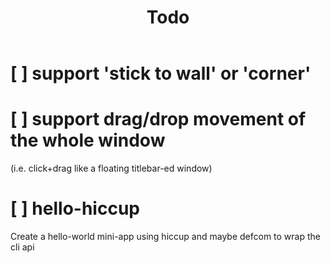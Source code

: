 #+TITLE: Todo

* [ ] support 'stick to wall' or 'corner'
* [ ] support drag/drop movement of the whole window
(i.e. click+drag like a floating titlebar-ed window)
* [ ] hello-hiccup
Create a hello-world mini-app using
hiccup and maybe defcom to wrap the
cli api
